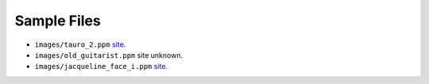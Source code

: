 
************
Sample Files
************

- ``images/tauro_2.ppm``
  `site <http://www.georgetownframeshoppe.com/pablo-picasso-aquatint-1957-alceando-a-un-toro>`__.
- ``images/old_guitarist.ppm``
  site unknown.
- ``images/jacqueline_face_i.ppm``
  `site <https://www.galeriemichael.com/artists/picasso-pablo>`__.
